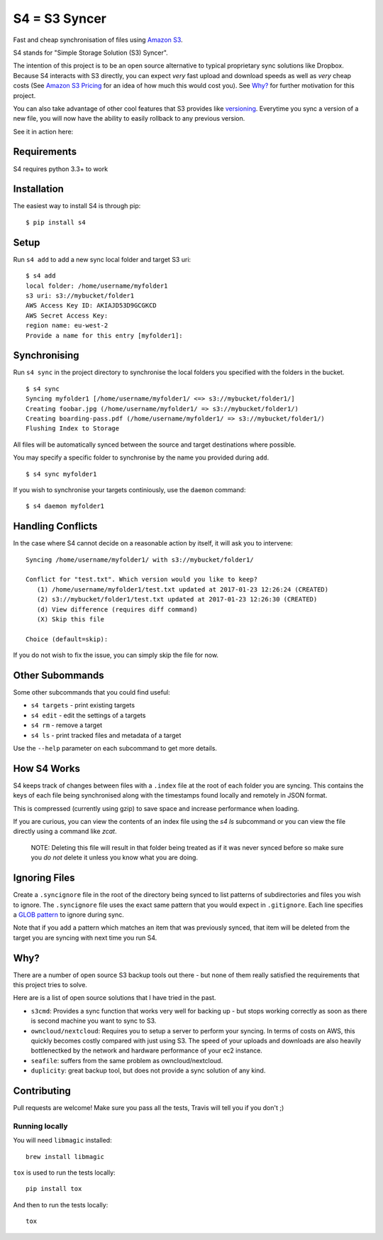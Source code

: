 ==============
S4 = S3 Syncer
==============

|TravisCI| |CodeCov| |PyPi| |GPLv3| |ReadTheDocs|

Fast and cheap synchronisation of files using `Amazon
S3 <https://aws.amazon.com/s3/>`__.

S4 stands for "Simple Storage Solution (S3) Syncer".

The intention of this project is to be an open source alternative to
typical proprietary sync solutions like Dropbox. Because S4 interacts
with S3 directly, you can expect *very* fast upload and download speeds
as well as *very* cheap costs (See `Amazon S3
Pricing <https://aws.amazon.com/s3/pricing/>`__ for an idea of how much
this would cost you). See `Why?`_ for further motivation for this project.

You can also take advantage of other cool features that S3 provides like
`versioning <http://docs.aws.amazon.com/AmazonS3/latest/dev/Versioning.html>`__.
Everytime you sync a version of a new file, you will now have the
ability to easily rollback to any previous version.

See it in action here:

|ASCIINEMA|

Requirements
------------

S4 requires python 3.3+ to work

Installation
------------

The easiest way to install S4 is through pip:

::

    $ pip install s4


Setup
-----

Run ``s4 add`` to add a new sync local folder and target S3 uri:

::

    $ s4 add
    local folder: /home/username/myfolder1
    s3 uri: s3://mybucket/folder1
    AWS Access Key ID: AKIAJD53D9GCGKCD
    AWS Secret Access Key:
    region name: eu-west-2
    Provide a name for this entry [myfolder1]:

Synchronising
-------------

Run ``s4 sync`` in the project directory to synchronise the local
folders you specified with the folders in the bucket.

::

    $ s4 sync
    Syncing myfolder1 [/home/username/myfolder1/ <=> s3://mybucket/folder1/]
    Creating foobar.jpg (/home/username/myfolder1/ => s3://mybucket/folder1/)
    Creating boarding-pass.pdf (/home/username/myfolder1/ => s3://mybucket/folder1/)
    Flushing Index to Storage

All files will be automatically synced between the source and target
destinations where possible.

You may specify a specific folder to synchronise by the name you
provided during ``add``.

::

    $ s4 sync myfolder1


If you wish to synchronise your targets continiously, use the ``daemon`` command:

::

    $ s4 daemon myfolder1


Handling Conflicts
------------------

In the case where S4 cannot decide on a reasonable action by itself, it
will ask you to intervene:

::

    Syncing /home/username/myfolder1/ with s3://mybucket/folder1/

    Conflict for "test.txt". Which version would you like to keep?
       (1) /home/username/myfolder1/test.txt updated at 2017-01-23 12:26:24 (CREATED)
       (2) s3://mybucket/folder1/test.txt updated at 2017-01-23 12:26:30 (CREATED)
       (d) View difference (requires diff command)
       (X) Skip this file

    Choice (default=skip):

If you do not wish to fix the issue, you can simply skip the file for
now.

Other Subommands
----------------

Some other subcommands that you could find useful:

-  ``s4 targets`` - print existing targets
-  ``s4 edit`` - edit the settings of a targets
-  ``s4 rm`` - remove a target
-  ``s4 ls`` - print tracked files and metadata of a target

Use the ``--help`` parameter on each subcommand to get more details.

How S4 Works
------------

S4 keeps track of changes between files with a ``.index`` file at
the root of each folder you are syncing. This contains the keys of each
file being synchronised along with the timestamps found locally and
remotely in JSON format.

This is compressed (currently using gzip) to save space and increase
performance when loading.

If you are curious, you can view the contents of an index file using the
`s4 ls` subcommand or you can view the file directly using a command
like `zcat`.

    NOTE: Deleting this file will result in that folder being treated as if
    it was never synced before so make sure you *do not* delete it unless
    you know what you are doing.

Ignoring Files
--------------

Create a ``.syncignore`` file in the root of the directory being synced
to list patterns of subdirectories and files you wish to ignore. The
``.syncignore`` file uses the exact same pattern that you would expect
in ``.gitignore``. Each line specifies a `GLOB
pattern <https://en.wikipedia.org/wiki/Glob_%28programming%29>`__ to
ignore during sync.

Note that if you add a pattern which matches an item that was previously
synced, that item will be deleted from the target you are syncing with
next time you run S4.

Why?
----

There are a number of open source S3 backup tools out there - but none of them really satisfied the
requirements that this project tries to solve.

Here are is a list of open source solutions that I have tried in the past.

* ``s3cmd``: Provides a sync function that works very well for backing up - but stops working correctly
  as soon as there is second machine you want to sync to S3.

* ``owncloud/nextcloud``: Requires you to setup a server to perform your syncing. In terms of costs on AWS,
  this quickly becomes costly compared with just using S3. The speed of your uploads and downloads are also
  heavily bottlenectked by the network and hardware performance of your ec2 instance.

* ``seafile``: suffers from the same problem as owncloud/nextcloud.

* ``duplicity``: great backup tool, but does not provide a sync solution of any kind.

Contributing
------------

Pull requests are welcome! Make sure you pass all the tests, Travis will tell you if you don't ;)

Running locally
```````````````

You will need ``libmagic`` installed:

::

    brew install libmagic

``tox`` is used to run the tests locally:

::
    
    pip install tox

And then to run the tests locally:

::

    tox

.. |TravisCI| image:: https://travis-ci.org/MichaelAquilina/S4.svg?branch=master
   :target: https://travis-ci.org/MichaelAquilina/S4

.. |PyPi| image:: https://badge.fury.io/py/s4.svg
   :target: https://badge.fury.io/py/s4

.. |CodeCov| image:: https://codecov.io/gh/MichaelAquilina/s4/branch/master/graph/badge.svg
   :target: https://codecov.io/gh/MichaelAquilina/s4

.. |GPLv3| image:: https://img.shields.io/badge/License-GPL%20v3-blue.svg
   :target: https://www.gnu.org/licenses/gpl-3.0

.. |ReadTheDocs| image:: https://readthedocs.org/projects/s4docs/badge/?version=latest
   :target: https://s4docs.readthedocs.org

.. |ASCIINEMA| image:: https://asciinema.org/a/0GiXLN7YT4ki8qouedF0w8Wbk.png
   :target: https://asciinema.org/a/0GiXLN7YT4ki8qouedF0w8Wbk?autoplay=1
